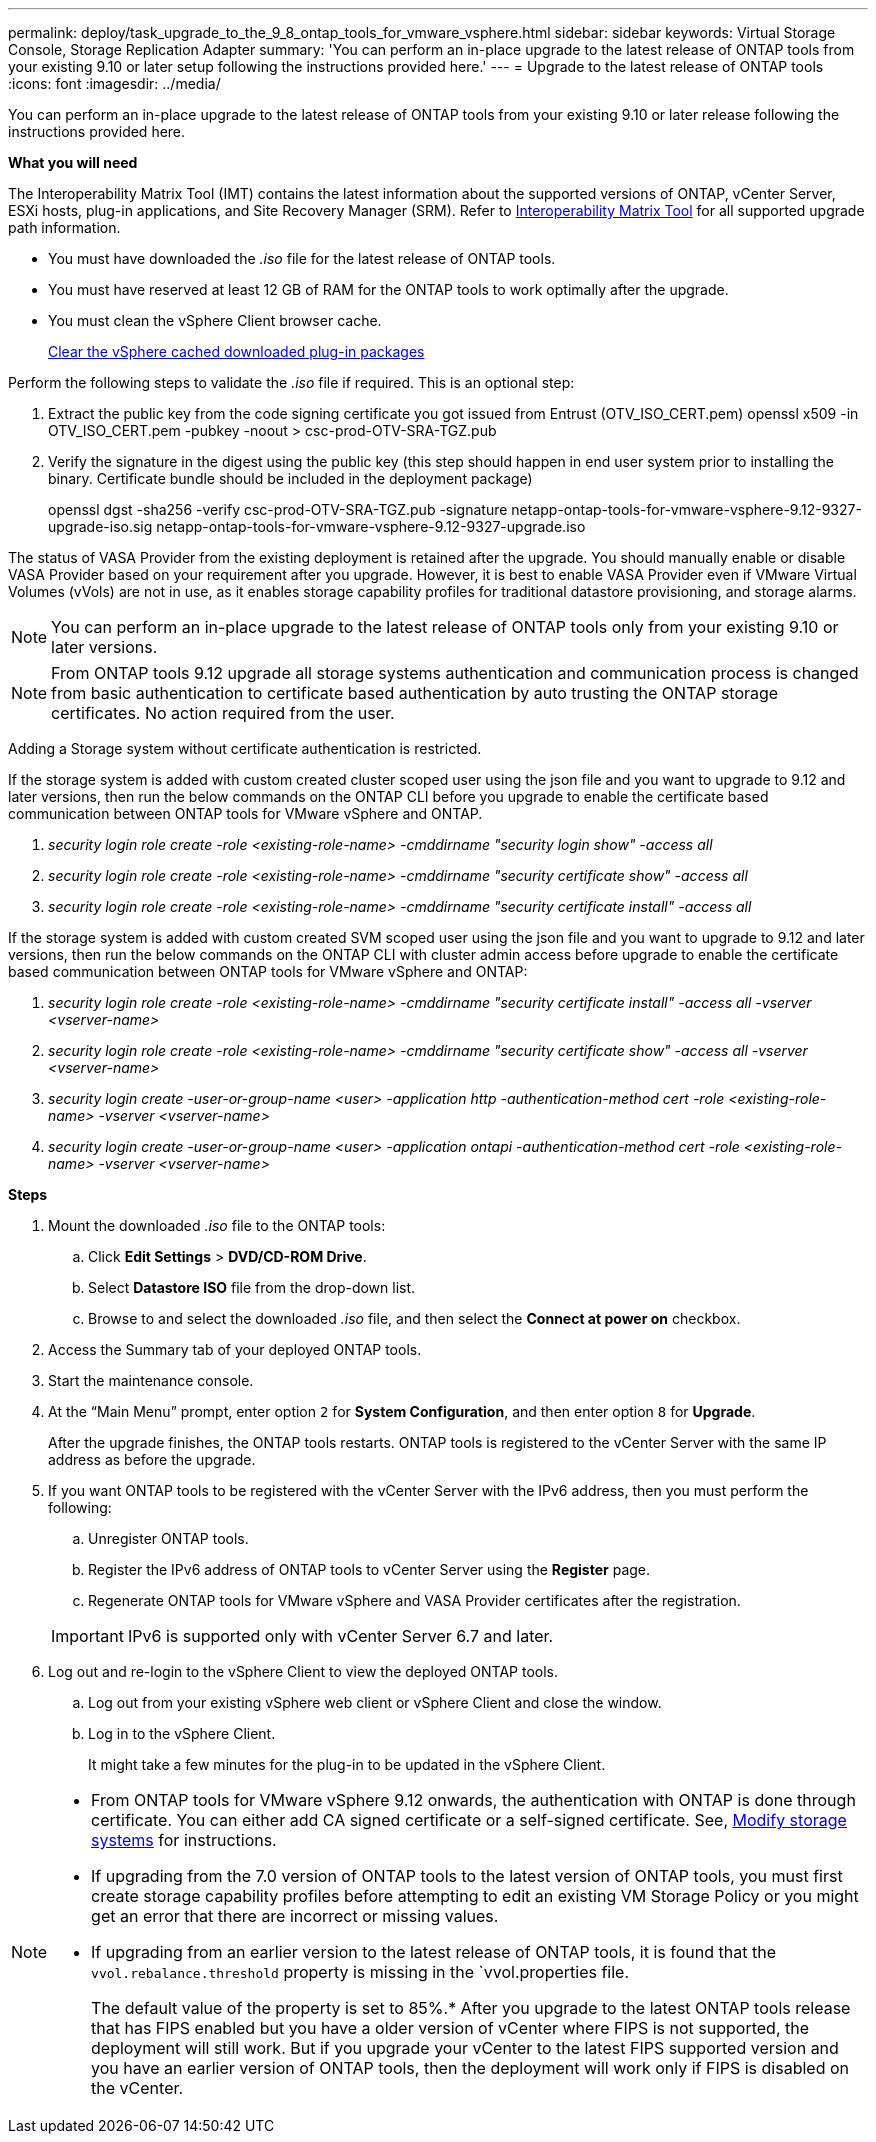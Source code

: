 ---
permalink: deploy/task_upgrade_to_the_9_8_ontap_tools_for_vmware_vsphere.html
sidebar: sidebar
keywords: Virtual Storage Console, Storage Replication Adapter
summary: 'You can perform an in-place upgrade to the latest release of ONTAP tools from your existing 9.10 or later setup following the instructions provided here.'
---
= Upgrade to the latest release of ONTAP tools
:icons: font
:imagesdir: ../media/

[.lead]
You can perform an in-place upgrade to the latest release of ONTAP tools from your existing 9.10 or later release following the instructions provided here.

*What you will need*

The Interoperability Matrix Tool (IMT) contains the latest information about the supported versions of ONTAP, vCenter Server, ESXi hosts, plug-in applications, and Site Recovery Manager (SRM). Refer to https://imt.netapp.com/matrix/imt.jsp?components=105475;&solution=1777&isHWU&src=IMT[Interoperability Matrix Tool^] for all supported upgrade path information.

// added as part of github issue https://github.com/NetAppDocs/ontap-tools-vmware-vsphere/issues/81

* You must have downloaded the _.iso_ file for the latest release of ONTAP tools.
* You must have reserved at least 12 GB of RAM for the ONTAP tools to work optimally after the upgrade.
* You must clean the vSphere Client browser cache.
+
link:../deploy/task_clean_the_vsphere_cached_downloaded_plug_in_packages.html[Clear the vSphere cached downloaded plug-in packages]

Perform the following steps to validate the _.iso_ file if required. This is an optional step:

1. Extract the public key from the code signing certificate you got issued from Entrust (OTV_ISO_CERT.pem)
openssl x509 -in OTV_ISO_CERT.pem -pubkey -noout > csc-prod-OTV-SRA-TGZ.pub

3. Verify the signature in the digest using the public key (this step should happen in end user system prior to installing the binary. Certificate bundle should be included in the deployment package)
+
openssl dgst -sha256 -verify csc-prod-OTV-SRA-TGZ.pub -signature netapp-ontap-tools-for-vmware-vsphere-9.12-9327-upgrade-iso.sig netapp-ontap-tools-for-vmware-vsphere-9.12-9327-upgrade.iso

The status of VASA Provider from the existing deployment is retained after the upgrade. You should manually enable or disable VASA Provider based on your requirement after you upgrade. However, it is best to enable VASA Provider even if VMware Virtual Volumes (vVols) are not in use, as it enables storage capability profiles for traditional datastore provisioning, and storage alarms.

[NOTE]
 You can perform an in-place upgrade to the latest release of ONTAP tools only from your existing 9.10 or later versions. 

[NOTE]
From ONTAP tools 9.12 upgrade all storage systems authentication and communication process is changed from basic authentication to certificate based authentication by auto trusting the ONTAP storage certificates. No action required from the user.

Adding a Storage system without certificate authentication is restricted.

If the storage system is added with custom created cluster scoped user using the json file and you want to upgrade to 9.12 and later versions, then
run the below commands on the ONTAP CLI before you upgrade to enable the certificate based communication between ONTAP tools for VMware vSphere and ONTAP. 

a.	_security login role create -role <existing-role-name> -cmddirname "security login show" -access all_
b.	_security login role create -role <existing-role-name> -cmddirname "security certificate show" -access all_
c.	_security login role create -role <existing-role-name> -cmddirname "security certificate install" -access all_

If the storage system is added with custom created SVM scoped user using the json file and you want to upgrade to 9.12 and later versions, then run the below commands on the ONTAP CLI with cluster admin access before upgrade to enable the certificate based communication between ONTAP tools for VMware vSphere and ONTAP:

a.	_security login role create -role <existing-role-name> -cmddirname "security certificate install" -access all -vserver  <vserver-name>_
b.	_security login role create -role <existing-role-name> -cmddirname "security certificate show" -access all -vserver <vserver-name>_
c. _security login create -user-or-group-name <user> -application http -authentication-method cert -role <existing-role-name> -vserver <vserver-name>_
d. _security login create -user-or-group-name <user> -application ontapi -authentication-method cert -role <existing-role-name> -vserver <vserver-name>_

*Steps*

. Mount the downloaded _.iso_ file to the ONTAP tools:
 .. Click *Edit Settings* > *DVD/CD-ROM Drive*.
 .. Select *Datastore ISO* file from the drop-down list.
 .. Browse to and select the downloaded _.iso_ file, and then select the *Connect at power on* checkbox.
. Access the Summary tab of your deployed ONTAP tools.
. Start the maintenance console.
. At the "`Main Menu`" prompt, enter option `2` for *System Configuration*, and then enter option `8` for *Upgrade*.
+
After the upgrade finishes, the ONTAP tools restarts. ONTAP tools is registered to the vCenter Server with the same IP address as before the upgrade.

. If you want ONTAP tools to be registered with the vCenter Server with the IPv6 address, then you must perform the following:
 .. Unregister ONTAP tools.
 .. Register the IPv6 address of ONTAP tools to vCenter Server using the *Register* page.
 .. Regenerate ONTAP tools for VMware vSphere and VASA Provider certificates after the registration.

+
IMPORTANT: IPv6 is supported only with vCenter Server 6.7 and later.
. Log out and re-login to the vSphere Client to view the deployed ONTAP tools.
 .. Log out from your existing vSphere web client or vSphere Client and close the window.
 .. Log in to the vSphere Client.
+
It might take a few minutes for the plug-in to be updated in the vSphere Client.

[NOTE]
====

* From ONTAP tools for VMware vSphere 9.12 onwards, the authentication with ONTAP is done through certificate. You can either add CA signed certificate or a self-signed certificate. See, link:../configure/task_modify_storage_system.html[Modify storage systems] for instructions.
* If upgrading from the 7.0 version of ONTAP tools to the latest version of ONTAP tools, you must first create storage capability profiles before attempting to edit an existing VM Storage Policy or you might get an error that there are incorrect or missing values.
* If upgrading from an earlier version to the latest release of ONTAP tools, it is found that the `vvol.rebalance.threshold` property is missing in the `vvol.properties file.
+
The default value of the property is set to 85%.* After you upgrade to the latest ONTAP tools release that has FIPS enabled but you have a older version of vCenter where FIPS is not supported, the deployment will still work.
But if you upgrade your vCenter to the latest FIPS supported version and you have an earlier version of ONTAP tools, then the deployment will work only if FIPS is disabled on the vCenter.
====

